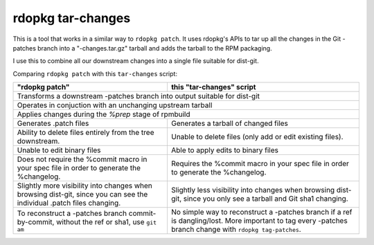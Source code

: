 rdopkg tar-changes
==================

This is a tool that works in a similar way to ``rdopkg patch``. It uses
rdopkg's APIs to tar up all the changes in the Git -patches branch into a
"-changes.tar.gz" tarball and adds the tarball to the RPM packaging.

I use this to combine all our downstream changes into a single file suitable
for dist-git.

Comparing ``rdopkg patch`` with this ``tar-changes`` script:

+------------------------------------+----------------------------------+
| "rdopkg patch"                     | this "tar-changes" script        |
+====================================+==================================+
| Transforms a downstream -patches branch into output suitable for      |
| dist-git                                                              |
+------------------------------------+----------------------------------+
| Operates in conjuction with an unchanging upstream tarball            |
+------------------------------------+----------------------------------+
| Applies changes during the `%prep` stage of rpmbuild                  |
+------------------------------------+----------------------------------+
| Generates .patch files             | Generates a tarball of changed   |
|                                    | files                            |
+------------------------------------+----------------------------------+
| Ability to delete files entirely   | Unable to delete files (only add |
| from the tree downstream.          | or edit existing files).         |
+------------------------------------+----------------------------------+
| Unable to edit binary files        | Able to apply edits to binary    |
|                                    | files                            |
+------------------------------------+----------------------------------+
| Does not require the %commit macro | Requires the %commit macro in    |
| in your spec file in order to      | your spec file in order to       |
| generate the %changelog.           | generate the %changelog.         |
+------------------------------------+----------------------------------+
| Slightly more visibility into      | Slightly less visibility into    |
| changes when browsing dist-git,    | changes when browsing dist-git,  |
| since you can see the individual   | since you only see a tarball and |
| .patch files changing.             | Git sha1 changing.               |
+------------------------------------+----------------------------------+
| To reconstruct a -patches branch   | No simple way to reconstruct a   |
| commit-by-commit, without the ref  | -patches branch if a ref is      |
| or sha1, use ``git am``            | dangling/lost. More important    |
|                                    | to tag every -patches branch     |
|                                    | change with                      |
|                                    | ``rdopkg tag-patches``.          |
+------------------------------------+----------------------------------+
